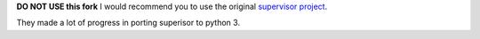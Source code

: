 
**DO NOT USE this fork**
I would recommend you to use the original `supervisor project
<https://github.com/Supervisor/supervisor>`_.

They made a lot of progress in porting superisor to python 3.
